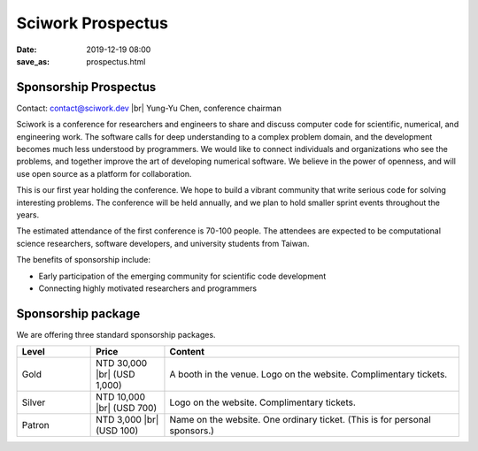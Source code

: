 ==================
Sciwork Prospectus
==================

:date: 2019-12-19 08:00
:save_as: prospectus.html

.. |br| raw:: html

   <br />

Sponsorship Prospectus
======================

Contact: `contact@sciwork.dev <mailto:contact@sciwork.dev?subject=[sw20]%20Sponsorship%20inquiry>`__ |br|
Yung-Yu Chen, conference chairman

Sciwork is a conference for researchers and engineers to share and discuss
computer code for scientific, numerical, and engineering work.  The software
calls for deep understanding to a complex problem domain, and the development
becomes much less understood by programmers.  We would like to connect
individuals and organizations who see the problems, and together improve the
art of developing numerical software.  We believe in the power of openness, and
will use open source as a platform for collaboration.

This is our first year holding the conference.  We hope to build a vibrant
community that write serious code for solving interesting problems.  The
conference will be held annually, and we plan to hold smaller sprint events
throughout the years.

The estimated attendance of the first conference is 70-100 people.  The
attendees are expected to be computational science researchers, software
developers, and university students from Taiwan.

The benefits of sponsorship include:

* Early participation of the emerging community for scientific code development
* Connecting highly motivated researchers and programmers

Sponsorship package
===================

We are offering three standard sponsorship packages.

.. list-table::
   :widths: 10 10 40
   :header-rows: 1

   * - Level
     - Price
     - Content
   * - Gold
     - NTD 30,000 |br| (USD 1,000)
     - A booth in the venue.  Logo on the website.  Complimentary tickets.
   * - Silver
     - NTD 10,000 |br| (USD 700)
     - Logo on the website.  Complimentary tickets.
   * - Patron
     - NTD 3,000 |br| (USD 100)
     - Name on the website.  One ordinary ticket.  (This is for personal sponsors.)
